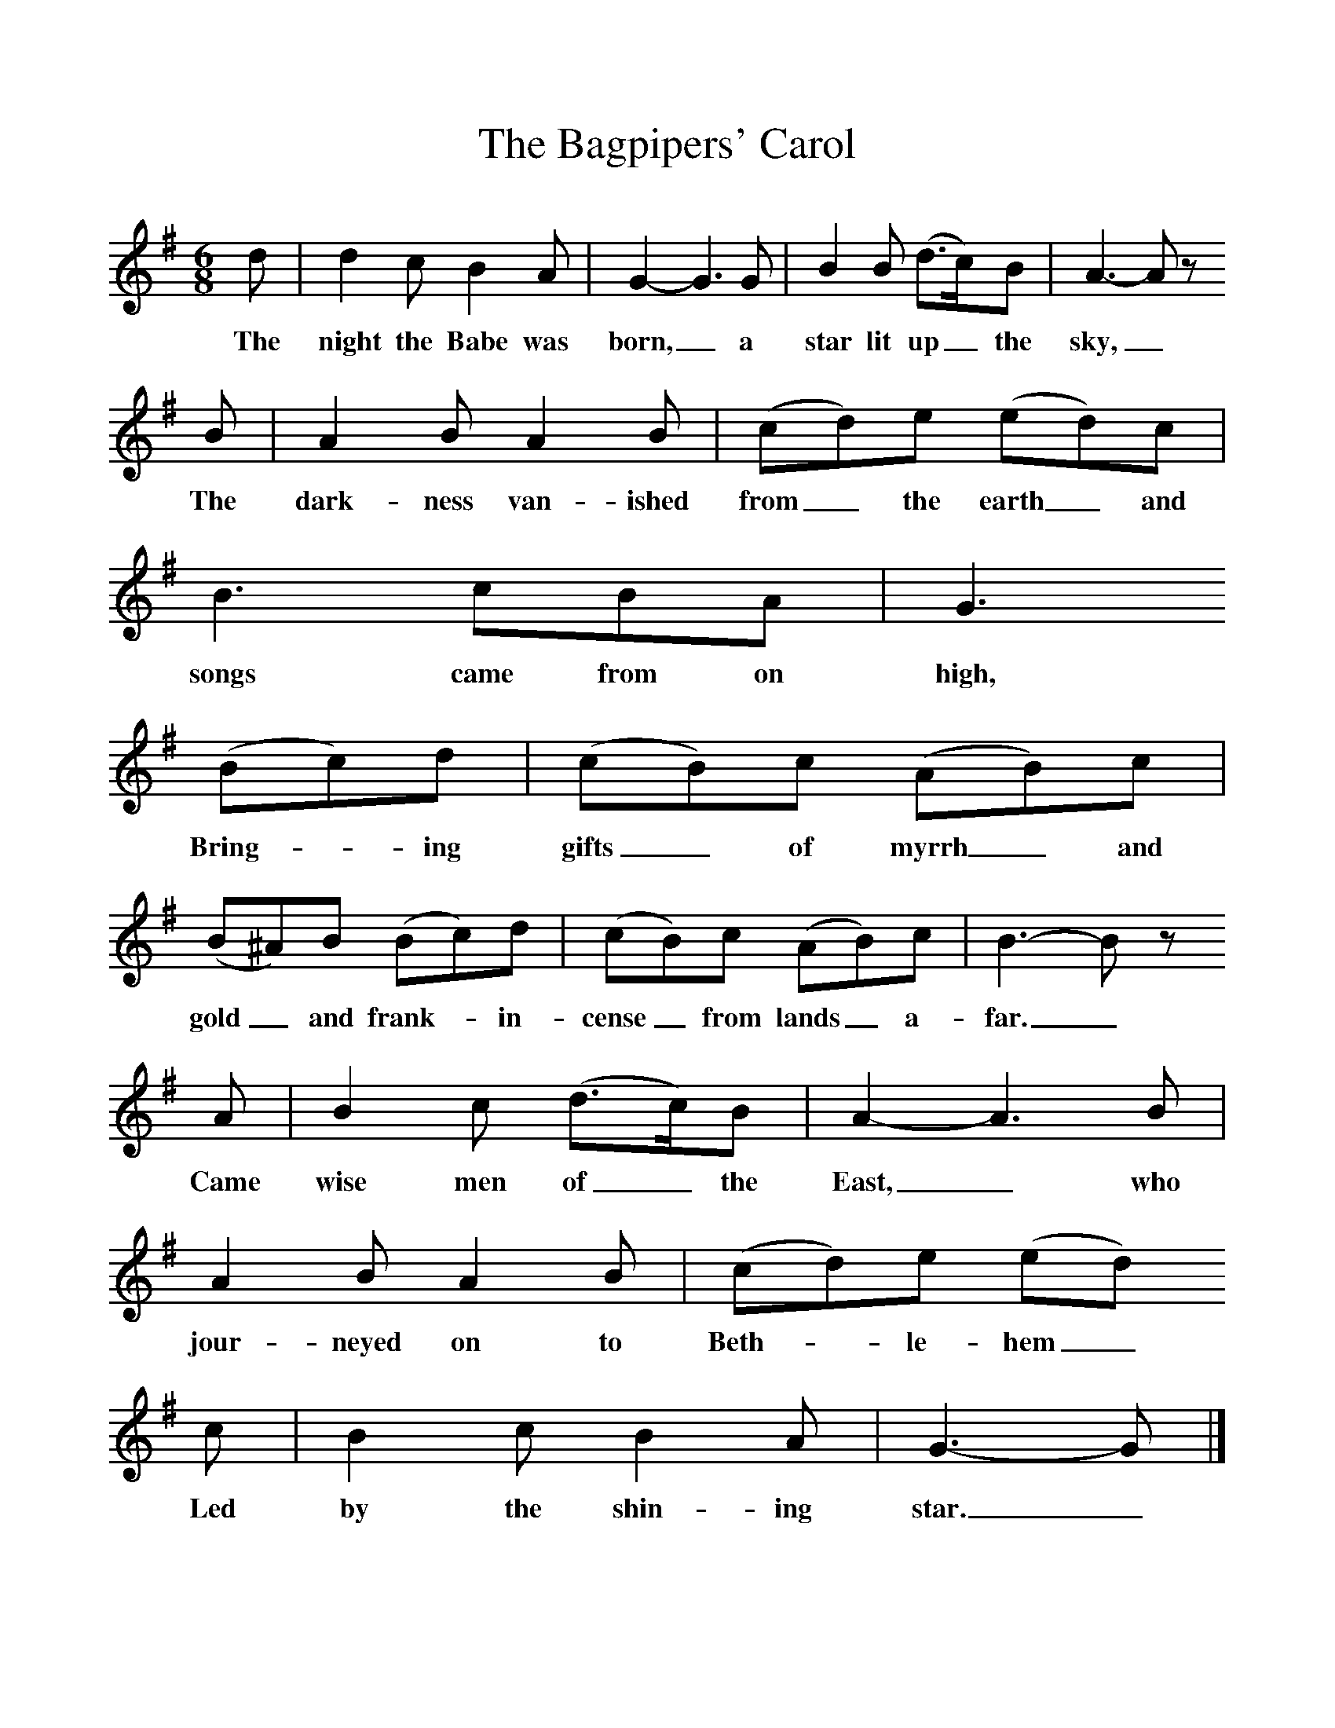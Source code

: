%%scale 1
X:1     %Music
T:The Bagpipers' Carol
B:Singing Together, Autumn 1984, BBC Publications
F:http://www.folkinfo.org/songs
M:6/8     %Meter
L:1/8     %
K:G
d |d2 c B2 A |G2-G3G |B2 B (d3/2c/)B | A3-A z
w:The night the Babe was born,_ a star lit up_ the sky,_
 B |A2 B A2 B |(cd)e (ed)c |B3 cBA | G3
w:The dark-ness van-ished from_ the earth_ and songs came from on high,
 (Bc)d |(cB)c (AB)c |(B^A)B (Bc)d |(cB)c (AB)c | B3-B z
w: Bring--ing gifts_ of myrrh_ and gold_ and frank--in-cense_ from lands_ a-far._
A |B2 c (d3/2c/)B |A2-A3B |A2 B A2 B | (cd)e (ed)
w: Came wise men of_ the East,_ who jour-neyed on to Beth--le-hem_ 
c |B2 c B2 A |G3-G |]
w:Led by the shin-ing star._